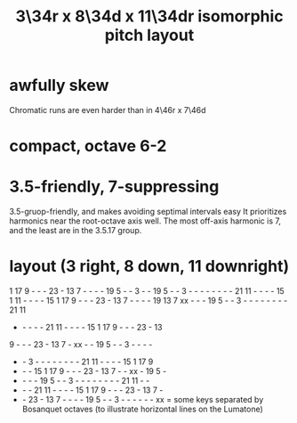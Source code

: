 :PROPERTIES:
:ID:       7e355157-fe88-4493-a865-d0b1f55031b7
:END:
#+title: 3\34r x 8\34d x 11\34dr isomorphic pitch layout
* awfully skew
  Chromatic runs are even harder than in 4\46r x 7\46d
* compact, octave 6-2
* 3.5-friendly, 7-suppressing
  3.5-gruop-friendly, and makes avoiding septimal intervals easy
  It prioritizes harmonics near the root-octave axis well.
  The most off-axis harmonic is 7,
  and the least are in the 3.5.17 group.
* layout (3 right, 8 down, 11 downright)

  1 17  9  -  -  - 23  - 13  7  -  -  -  - 19  5  -  -  3  -  -
 19  5  -  -  3  -  -  -  -  -  -  -  - 21 11  -  -  -  - 15  1
 11  -  -  -  - 15  1 17  9  -  -  - 23  - 13  7  -  -  -  - 19
 13  7 xx  -  -  - 19  5  -  -  3  -  -  -  -  -  -  -  - 21 11
  -  -  -  -  - 21 11  -  -  -  - 15  1 17  9  -  -  - 23  - 13
  9  -  -  - 23  - 13  7  - xx  -  - 19  5  -  -  3  -  -  -  -
  -  -  3  -  -  -  -  -  -  -  - 21 11  -  -  -  - 15  1 17  9
  -  -  - 15  1 17  9  -  -  - 23  - 13  7  -  - xx  - 19  5  -
  -  -  -  - 19  5  -  -  3  -  -  -  -  -  -  -  - 21 11  -  -
  -  -  - 21 11  -  -  -  - 15  1 17  9  -  -  - 23  - 13  7  -
  -  - 23  - 13  7  -  -  -  - 19  5  -  -  3  -  -  -  -  -  -
         xx = some keys separated by Bosanquet octaves
       (to illustrate horizontal lines on the Lumatone)
